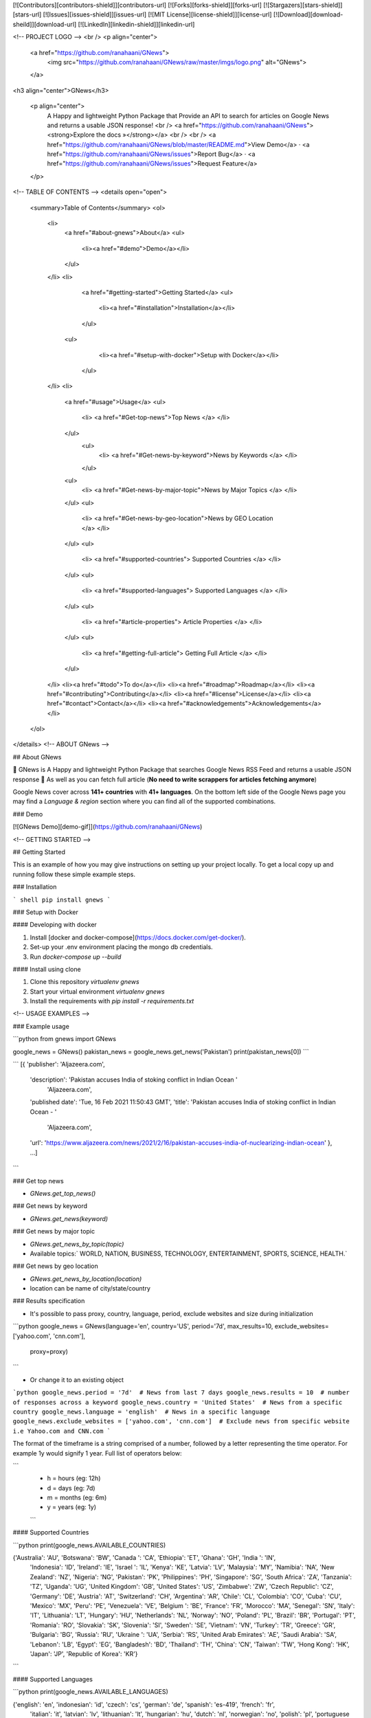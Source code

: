 [![Contributors][contributors-shield]][contributors-url]
[![Forks][forks-shield]][forks-url]
[![Stargazers][stars-shield]][stars-url]
[![Issues][issues-shield]][issues-url]
[![MIT License][license-shield]][license-url]
[![Download][download-sheild]][download-url]
[![LinkedIn][linkedin-shield]][linkedin-url]

<!-- PROJECT LOGO -->
<br />
<p align="center">
  <a href="https://github.com/ranahaani/GNews">
    <img src="https://github.com/ranahaani/GNews/raw/master/imgs/logo.png" alt="GNews">
  </a>

<h3 align="center">GNews</h3>

  <p align="center">
    A Happy and lightweight Python Package that Provide an API to search for articles on Google News and returns a usable JSON response!
    <br />
    <a href="https://github.com/ranahaani/GNews"><strong>Explore the docs »</strong></a>
    <br />
    <br />
    <a href="https://github.com/ranahaani/GNews/blob/master/README.md">View Demo</a>
    ·
    <a href="https://github.com/ranahaani/GNews/issues">Report Bug</a>
    ·
    <a href="https://github.com/ranahaani/GNews/issues">Request Feature</a>
  </p>

<!-- TABLE OF CONTENTS -->
<details open="open">
   <summary>Table of Contents</summary>
   <ol>
      <li>
         <a href="#about-gnews">About</a>
         <ul>
            <li><a href="#demo">Demo</a></li>
         </ul>
      </li>
      <li>
         <a href="#getting-started">Getting Started</a>
         <ul>
            <li><a href="#installation">Installation</a></li>
         </ul>
        <ul>
            <li><a href="#setup-with-docker">Setup with Docker</a></li>
         </ul>
      </li>
      <li>
         <a href="#usage">Usage</a>
         <ul>
            <li>   <a href="#Get-top-news">Top News </a> </li>
         </ul>
          <ul>
            <li>   <a href="#Get-news-by-keyword">News by Keywords </a> </li>
          </ul>
         <ul>
            <li>   <a href="#Get-news-by-major-topic">News by Major Topics </a> </li>
         </ul>
         <ul>
            <li>   <a href="#Get-news-by-geo-location">News by GEO Location </a> </li>
         </ul>
         <ul>
            <li>   <a href="#supported-countries"> Supported Countries </a> </li>
         </ul>
         <ul>
            <li> <a href="#supported-languages"> Supported Languages </a> </li>
         </ul>
         <ul>
            <li>   <a href="#article-properties"> Article Properties </a> </li>
         </ul>
         <ul>
            <li>   <a href="#getting-full-article"> Getting Full Article </a> </li>
         </ul>
      </li>
      <li><a href="#todo">To do</a></li>
      <li><a href="#roadmap">Roadmap</a></li>
      <li><a href="#contributing">Contributing</a></li>
      <li><a href="#license">License</a></li>
      <li><a href="#contact">Contact</a></li>
      <li><a href="#acknowledgements">Acknowledgements</a></li>
   </ol>

</details>
<!-- ABOUT GNews -->

## About GNews

🚩 GNews is A Happy and lightweight Python Package that searches Google News RSS Feed and returns a usable JSON
response \
🚩 As well as you can fetch full article (**No need to write scrappers for articles fetching anymore**)

Google News cover across **141+ countries** with **41+ languages**. On the bottom left side of the Google News page you
may find a `Language & region` section where you can find all of the supported combinations.

### Demo

[![GNews Demo][demo-gif]](https://github.com/ranahaani/GNews)

<!-- GETTING STARTED -->

## Getting Started

This is an example of how you may give instructions on setting up your project locally. To get a local copy up and
running follow these simple example steps.

### Installation

``` shell
pip install gnews
```

### Setup with Docker

#### Developing with docker

1. Install [docker and docker-compose](https://docs.docker.com/get-docker/).
2. Set-up your .env environment placing the mongo db credentials.
3. Run `docker-compose up --build`

#### Install using clone

1. Clone this repository `virtualenv gnews`
2. Start your virtual environment `virtualenv gnews`
3. Install the requirements with `pip install -r requirements.txt`

<!-- USAGE EXAMPLES -->

### Example usage

```python
from gnews import GNews

google_news = GNews()
pakistan_news = google_news.get_news('Pakistan')
print(pakistan_news[0])
```

```
[{
'publisher': 'Aljazeera.com',
 'description': 'Pakistan accuses India of stoking conflict in Indian Ocean  '
                'Aljazeera.com',
 'published date': 'Tue, 16 Feb 2021 11:50:43 GMT',
 'title': 'Pakistan accuses India of stoking conflict in Indian Ocean - '
          'Aljazeera.com',
 'url': 'https://www.aljazeera.com/news/2021/2/16/pakistan-accuses-india-of-nuclearizing-indian-ocean'
 },
 ...]
```

### Get top news

* `GNews.get_top_news()`

### Get news by keyword

* `GNews.get_news(keyword)`

### Get news by major topic

* `GNews.get_news_by_topic(topic)`
* Available topics:` WORLD, NATION, BUSINESS, TECHNOLOGY, ENTERTAINMENT, SPORTS, SCIENCE, HEALTH.`

### Get news by geo location

* `GNews.get_news_by_location(location)`
* location can be name of city/state/country

### Results specification

* It's possible to pass proxy, country, language, period, exclude websites and size during initialization

```python
google_news = GNews(language='en', country='US', period='7d', max_results=10, exclude_websites=['yahoo.com', 'cnn.com'],
                    proxy=proxy)
```

* Or change it to an existing object

```python
google_news.period = '7d'  # News from last 7 days
google_news.results = 10  # number of responses across a keyword
google_news.country = 'United States'  # News from a specific country 
google_news.language = 'english'  # News in a specific language
google_news.exclude_websites = ['yahoo.com', 'cnn.com']  # Exclude news from specific website i.e Yahoo.com and CNN.com
```

The format of the timeframe is a string comprised of a number, followed by a letter representing the time operator. For
example 1y would signify 1 year. Full list of operators below:

```
 - h = hours (eg: 12h)
 - d = days (eg: 7d)
 - m = months (eg: 6m)
 - y = years (eg: 1y)
 ```

#### Supported Countries

```python
print(google_news.AVAILABLE_COUNTRIES)

{'Australia': 'AU', 'Botswana': 'BW', 'Canada ': 'CA', 'Ethiopia': 'ET', 'Ghana': 'GH', 'India ': 'IN',
 'Indonesia': 'ID', 'Ireland': 'IE', 'Israel ': 'IL', 'Kenya': 'KE', 'Latvia': 'LV', 'Malaysia': 'MY', 'Namibia': 'NA',
 'New Zealand': 'NZ', 'Nigeria': 'NG', 'Pakistan': 'PK', 'Philippines': 'PH', 'Singapore': 'SG', 'South Africa': 'ZA',
 'Tanzania': 'TZ', 'Uganda': 'UG', 'United Kingdom': 'GB', 'United States': 'US', 'Zimbabwe': 'ZW',
 'Czech Republic': 'CZ', 'Germany': 'DE', 'Austria': 'AT', 'Switzerland': 'CH', 'Argentina': 'AR', 'Chile': 'CL',
 'Colombia': 'CO', 'Cuba': 'CU', 'Mexico': 'MX', 'Peru': 'PE', 'Venezuela': 'VE', 'Belgium ': 'BE', 'France': 'FR',
 'Morocco': 'MA', 'Senegal': 'SN', 'Italy': 'IT', 'Lithuania': 'LT', 'Hungary': 'HU', 'Netherlands': 'NL',
 'Norway': 'NO', 'Poland': 'PL', 'Brazil': 'BR', 'Portugal': 'PT', 'Romania': 'RO', 'Slovakia': 'SK', 'Slovenia': 'SI',
 'Sweden': 'SE', 'Vietnam': 'VN', 'Turkey': 'TR', 'Greece': 'GR', 'Bulgaria': 'BG', 'Russia': 'RU', 'Ukraine ': 'UA',
 'Serbia': 'RS', 'United Arab Emirates': 'AE', 'Saudi Arabia': 'SA', 'Lebanon': 'LB', 'Egypt': 'EG',
 'Bangladesh': 'BD', 'Thailand': 'TH', 'China': 'CN', 'Taiwan': 'TW', 'Hong Kong': 'HK', 'Japan': 'JP',
 'Republic of Korea': 'KR'}
```

#### Supported Languages

```python
print(google_news.AVAILABLE_LANGUAGES)

{'english': 'en', 'indonesian': 'id', 'czech': 'cs', 'german': 'de', 'spanish': 'es-419', 'french': 'fr',
 'italian': 'it', 'latvian': 'lv', 'lithuanian': 'lt', 'hungarian': 'hu', 'dutch': 'nl', 'norwegian': 'no',
 'polish': 'pl', 'portuguese brasil': 'pt-419', 'portuguese portugal': 'pt-150', 'romanian': 'ro', 'slovak': 'sk',
 'slovenian': 'sl', 'swedish': 'sv', 'vietnamese': 'vi', 'turkish': 'tr', 'greek': 'el', 'bulgarian': 'bg',
 'russian': 'ru', 'serbian': 'sr', 'ukrainian': 'uk', 'hebrew': 'he', 'arabic': 'ar', 'marathi': 'mr', 'hindi': 'hi',
 'bengali': 'bn', 'tamil': 'ta', 'telugu': 'te', 'malyalam': 'ml', 'thai': 'th', 'chinese simplified': 'zh-Hans',
 'chinese traditional': 'zh-Hant', 'japanese': 'ja', 'korean': 'ko'}
```

### Article Properties

- Get news returns the list with following keys: `title`, `published_date`, `description`, `url`, `publisher`.

| Properties   | Description                                    | Example                                                                                                                                                                                                                                                                             |
|--------------|------------------------------------------------|-------------------------------------------------------------------------------------------------------------------------------------------------------------------------------------------------------------------------------------------------------------------------------------|
| title        | Title of the article                           | IMF Staff and Pakistan Reach Staff-Level Agreement on the Pending Reviews Under the Extended Fund Facility                                                                                                                                                                                                   |
| url         | Google news link to article                    | [Article Link](http://news.google.com/news/url?sa=t&fd=R&ct2=us&usg=AFQjCNGNR4Qg8LGbjszT1yt2s2lMXvvufQ&clid=c3a7d30bb8a4878e06b80cf16b898331&cid=52779522121279&ei=VQU7WYjiFoLEhQHIs4HQCQ&url=https://www.theguardian.com/commentisfree/2017/jun/07/why-dont-unicorns-exist-google) |
| published date      | Published date                                 | Wed, 07 Jun 2017 07:01:30 GMT                                                                                                                                                                                                                                                       |
| description  | Short description of article                   | IMF Staff and Pakistan Reach Staff-Level Agreement on the Pending Reviews Under the Extended Fund Facility ...                                                                                                                                                                                                                  |
| publisher    | Publisher of article                           | The Guardian                                                                                                                                                                                                                                                                        |                                                                                                                                                        |

## Getting full article

* To read a full article you can either:
    * Navigate to the url directly in your browser, or
    * Use `newspaper3k` library to scrape the article
* The article url, needed for both methods, is accessed as `article['url']`.

#### Using newspaper3k

1. Install the library - `pip3 install newspaper3k`.
2. Use `get_full_article` method from `GNews`, that creates an `newspaper.article.Article` object from the url.

```python
from gnews import GNews

google_news = GNews()
json_resp = google_news.get_news('Pakistan')
article = google_news.get_full_article(
    json_resp[0]['url'])  # newspaper3k instance, you can access newspaper3k all attributes in article
```

This new object contains `title`, `text` (full article) or `images` attributes. Examples:

```python
article.title 
```

> IMF Staff and Pakistan Reach Staff-Level Agreement on the Pending Reviews Under the Extended Fund Facility'

```python
article.text 
```

> End-of-Mission press releases include statements of IMF staff teams that convey preliminary findings after a mission. The views expressed are those of the IMF staff and do not necessarily represent the views of the IMF’s Executive Board.\n\nIMF staff and the Pakistani authorities have reached an agreement on a package of measures to complete second to fifth reviews of the authorities’ reform program supported by the IMF Extended Fund Facility (EFF) ..... (full article)

```python
article.images
```

> `{'https://www.imf.org/~/media/Images/IMF/Live-Page/imf-live-rgb-h.ashx?la=en', 'https://www.imf.org/-/media/Images/IMF/Data/imf-logo-eng-sep2019-update.ashx', 'https://www.imf.org/-/media/Images/IMF/Data/imf-seal-shadow-sep2019-update.ashx', 'https://www.imf.org/-/media/Images/IMF/Social/TW-Thumb/twitter-seal.ashx', 'https://www.imf.org/assets/imf/images/footer/IMF_seal.png'}
`

```python
article.authors
```

> `[]`

Read full documentation for `newspaper3k`
[newspaper3k](https://newspaper.readthedocs.io/en/latest/user_guide/quickstart.html#parsing-an-article)
<!-- ToDo -->

## Todo

- Save to MongoDB
- Save to SQLite
- Save to JSON
- Save to .CSV file
- More than 100 articles

<!-- ROADMAP -->

## Roadmap

See the [open issues](https://github.com/ranahaani/GNews/issues) for a list of proposed features (and known issues).



<!-- CONTRIBUTING -->

## Contributing

Contributions are what make the open source community such an amazing place to be learn, inspire, and create. Any
contributions you make are **greatly appreciated**.

1. Fork the Project
2. Create your Feature Branch (`git checkout -b feature/AmazingFeature`)
3. Commit your Changes (`git commit -m 'Add some AmazingFeature'`)
4. Push to the Branch (`git push origin feature/AmazingFeature`)
5. Open a Pull Request

<!-- LICENSE -->

## License

Distributed under the MIT License. See `LICENSE` for more information.



<!-- CONTACT -->

## Contact

Muhammad Abdullah - [@ranahaani](https://twitter.com/ranahaani) - ranahaani@gmail.com

Project Link: [https://github.com/ranahaani/GNews](https://github.com/ranahaani/GNews)

[contributors-shield]: https://img.shields.io/github/contributors/ranahaani/GNews.svg?style=for-the-badge

[contributors-url]: https://github.com/ranahaani/GNews/graphs/contributors

[forks-shield]: https://img.shields.io/github/forks/ranahaani/GNews.svg?style=for-the-badge

[forks-url]: https://github.com/ranahaani/GNews/network/members

[stars-shield]: https://img.shields.io/github/stars/ranahaani/GNews.svg?style=for-the-badge

[stars-url]: https://github.com/ranahaani/GNews/stargazers

[issues-shield]: https://img.shields.io/github/issues/ranahaani/GNews.svg?style=for-the-badge

[issues-url]: https://github.com/ranahaani/GNews/issues

[license-shield]: https://img.shields.io/github/license/ranahaani/GNews.svg?style=for-the-badge

[license-url]: https://github.com/ranahaani/GNews/blob/master/LICENSE.txt

[download-sheild]: https://img.shields.io/pypi/dm/GNews.svg?style=for-the-badge

[download-url]: https://pypistats.org/packages/gnews

[linkedin-shield]: https://img.shields.io/badge/-LinkedIn-black.svg?style=for-the-badge&logo=linkedin&colorB=555

[linkedin-url]: https://linkedin.com/in/ranahaani

[demo-gif]: https://github.com/ranahaani/GNews/raw/master/imgs/gnews.gif
